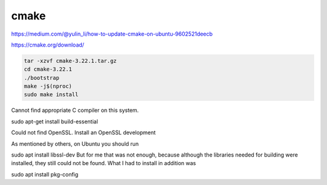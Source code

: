 cmake
=====

https://medium.com/@yulin_li/how-to-update-cmake-on-ubuntu-9602521deecb

https://cmake.org/download/

.. code:: Bash

   tar -xzvf cmake-3.22.1.tar.gz
   cd cmake-3.22.1
   ./bootstrap
   make -j$(nproc)
   sudo make install

Cannot find appropriate C compiler on this system.

sudo apt-get install build-essential

Could not find OpenSSL.  Install an OpenSSL development

As mentioned by others, on Ubuntu you should run

sudo apt install libssl-dev
But for me that was not enough, because although the libraries needed for building were installed, 
they still could not be found. What I had to install in addition was

sudo apt install pkg-config


